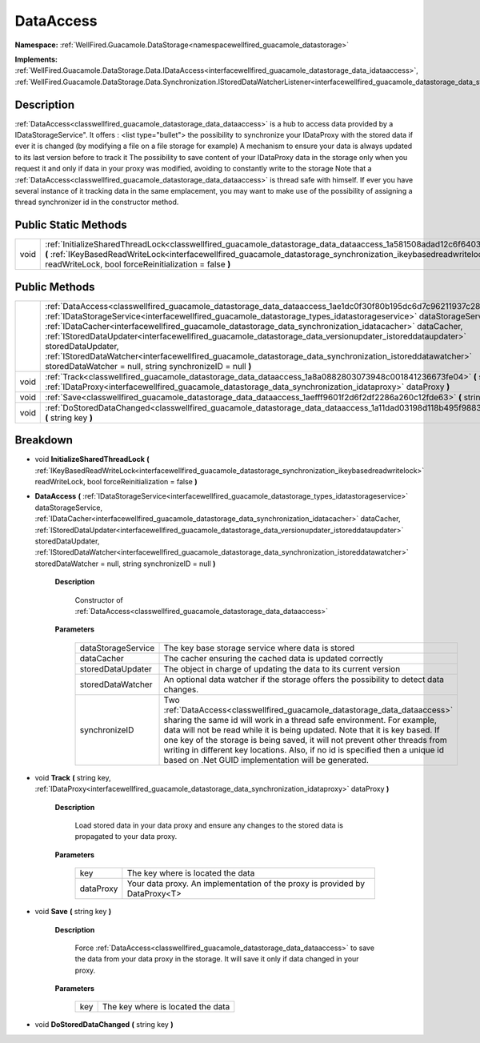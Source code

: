 .. _classwellfired_guacamole_datastorage_data_dataaccess:

DataAccess
===========

**Namespace:** :ref:`WellFired.Guacamole.DataStorage<namespacewellfired_guacamole_datastorage>`

**Implements:** :ref:`WellFired.Guacamole.DataStorage.Data.IDataAccess<interfacewellfired_guacamole_datastorage_data_idataaccess>`, :ref:`WellFired.Guacamole.DataStorage.Data.Synchronization.IStoredDataWatcherListener<interfacewellfired_guacamole_datastorage_data_synchronization_istoreddatawatcherlistener>`


Description
------------

:ref:`DataAccess<classwellfired_guacamole_datastorage_data_dataaccess>` is a hub to access data provided by a IDataStorageService". It offers :
<list type="bullet">  the possibility to synchronize your IDataProxy with the stored data if ever it is changed (by modifying a file on a file storage for example)   A mechanism to ensure your data is always updated to its last version before to track it   The possibility to save content of your IDataProxy data in the storage only when you request it and only if data in your proxy was modified, avoiding to constantly write to the storage  Note that a :ref:`DataAccess<classwellfired_guacamole_datastorage_data_dataaccess>` is thread safe with himself. If ever you have several instance of it tracking data in the same emplacement, you may want to make use of the possibility of assigning a thread synchronizer id in the constructor method. 

Public Static Methods
----------------------

+-------------+----------------------------------------------------------------------------------------------------------------------------------------------------------------------------------------------------------------------------------------------------------------------------------------------------------+
|void         |:ref:`InitializeSharedThreadLock<classwellfired_guacamole_datastorage_data_dataaccess_1a581508adad12c6f6403c2276f7959c85>` **(** :ref:`IKeyBasedReadWriteLock<interfacewellfired_guacamole_datastorage_synchronization_ikeybasedreadwritelock>` readWriteLock, bool forceReinitialization = false **)**   |
+-------------+----------------------------------------------------------------------------------------------------------------------------------------------------------------------------------------------------------------------------------------------------------------------------------------------------------+

Public Methods
---------------

+-------------+------------------------------------------------------------------------------------------------------------------------------------------------------------------------------------------------------------------------------------------------------------------------------------------------------------------------------------------------------------------------------------------------------------------------------------------------------------------------------------------------------------------------------------------------------------------------------------------------------------------------------------------------------+
|             |:ref:`DataAccess<classwellfired_guacamole_datastorage_data_dataaccess_1ae1dc0f30f80b195dc6d7c96211937c28>` **(** :ref:`IDataStorageService<interfacewellfired_guacamole_datastorage_types_idatastorageservice>` dataStorageService, :ref:`IDataCacher<interfacewellfired_guacamole_datastorage_data_synchronization_idatacacher>` dataCacher, :ref:`IStoredDataUpdater<interfacewellfired_guacamole_datastorage_data_versionupdater_istoreddataupdater>` storedDataUpdater, :ref:`IStoredDataWatcher<interfacewellfired_guacamole_datastorage_data_synchronization_istoreddatawatcher>` storedDataWatcher = null, string synchronizeID = null **)**   |
+-------------+------------------------------------------------------------------------------------------------------------------------------------------------------------------------------------------------------------------------------------------------------------------------------------------------------------------------------------------------------------------------------------------------------------------------------------------------------------------------------------------------------------------------------------------------------------------------------------------------------------------------------------------------------+
|void         |:ref:`Track<classwellfired_guacamole_datastorage_data_dataaccess_1a8a0882803073948c001841236673fe04>` **(** string key, :ref:`IDataProxy<interfacewellfired_guacamole_datastorage_data_synchronization_idataproxy>` dataProxy **)**                                                                                                                                                                                                                                                                                                                                                                                                                   |
+-------------+------------------------------------------------------------------------------------------------------------------------------------------------------------------------------------------------------------------------------------------------------------------------------------------------------------------------------------------------------------------------------------------------------------------------------------------------------------------------------------------------------------------------------------------------------------------------------------------------------------------------------------------------------+
|void         |:ref:`Save<classwellfired_guacamole_datastorage_data_dataaccess_1aefff9601f2d6f2df2286a260c12fde63>` **(** string key **)**                                                                                                                                                                                                                                                                                                                                                                                                                                                                                                                           |
+-------------+------------------------------------------------------------------------------------------------------------------------------------------------------------------------------------------------------------------------------------------------------------------------------------------------------------------------------------------------------------------------------------------------------------------------------------------------------------------------------------------------------------------------------------------------------------------------------------------------------------------------------------------------------+
|void         |:ref:`DoStoredDataChanged<classwellfired_guacamole_datastorage_data_dataaccess_1a11dad03198d118b495f9883586df9c95>` **(** string key **)**                                                                                                                                                                                                                                                                                                                                                                                                                                                                                                            |
+-------------+------------------------------------------------------------------------------------------------------------------------------------------------------------------------------------------------------------------------------------------------------------------------------------------------------------------------------------------------------------------------------------------------------------------------------------------------------------------------------------------------------------------------------------------------------------------------------------------------------------------------------------------------------+

Breakdown
----------

.. _classwellfired_guacamole_datastorage_data_dataaccess_1a581508adad12c6f6403c2276f7959c85:

- void **InitializeSharedThreadLock** **(** :ref:`IKeyBasedReadWriteLock<interfacewellfired_guacamole_datastorage_synchronization_ikeybasedreadwritelock>` readWriteLock, bool forceReinitialization = false **)**

.. _classwellfired_guacamole_datastorage_data_dataaccess_1ae1dc0f30f80b195dc6d7c96211937c28:

-  **DataAccess** **(** :ref:`IDataStorageService<interfacewellfired_guacamole_datastorage_types_idatastorageservice>` dataStorageService, :ref:`IDataCacher<interfacewellfired_guacamole_datastorage_data_synchronization_idatacacher>` dataCacher, :ref:`IStoredDataUpdater<interfacewellfired_guacamole_datastorage_data_versionupdater_istoreddataupdater>` storedDataUpdater, :ref:`IStoredDataWatcher<interfacewellfired_guacamole_datastorage_data_synchronization_istoreddatawatcher>` storedDataWatcher = null, string synchronizeID = null **)**

    **Description**

        Constructor of :ref:`DataAccess<classwellfired_guacamole_datastorage_data_dataaccess>`

    **Parameters**

        +---------------------+----------------------------------------------------------------------------------------------------------------------------------------------------------------------------------------------------------------------------------------------------------------------------------------------------------------------------------------------------------------------------------------------------------------------------------------------------------+
        |dataStorageService   |The key base storage service where data is stored                                                                                                                                                                                                                                                                                                                                                                                                         |
        +---------------------+----------------------------------------------------------------------------------------------------------------------------------------------------------------------------------------------------------------------------------------------------------------------------------------------------------------------------------------------------------------------------------------------------------------------------------------------------------+
        |dataCacher           |The cacher ensuring the cached data is updated correctly                                                                                                                                                                                                                                                                                                                                                                                                  |
        +---------------------+----------------------------------------------------------------------------------------------------------------------------------------------------------------------------------------------------------------------------------------------------------------------------------------------------------------------------------------------------------------------------------------------------------------------------------------------------------+
        |storedDataUpdater    |The object in charge of updating the data to its current version                                                                                                                                                                                                                                                                                                                                                                                          |
        +---------------------+----------------------------------------------------------------------------------------------------------------------------------------------------------------------------------------------------------------------------------------------------------------------------------------------------------------------------------------------------------------------------------------------------------------------------------------------------------+
        |storedDataWatcher    |An optional data watcher if the storage offers the possibility to detect data changes.                                                                                                                                                                                                                                                                                                                                                                    |
        +---------------------+----------------------------------------------------------------------------------------------------------------------------------------------------------------------------------------------------------------------------------------------------------------------------------------------------------------------------------------------------------------------------------------------------------------------------------------------------------+
        |synchronizeID        |Two :ref:`DataAccess<classwellfired_guacamole_datastorage_data_dataaccess>` sharing the same id will work in a thread safe environment. For example, data will not be read while it is being updated. Note that it is key based. If one key of the storage is being saved, it will not prevent other threads from writing in different key locations. Also, if no id is specified then a unique id based on .Net GUID implementation will be generated.   |
        +---------------------+----------------------------------------------------------------------------------------------------------------------------------------------------------------------------------------------------------------------------------------------------------------------------------------------------------------------------------------------------------------------------------------------------------------------------------------------------------+
        
.. _classwellfired_guacamole_datastorage_data_dataaccess_1a8a0882803073948c001841236673fe04:

- void **Track** **(** string key, :ref:`IDataProxy<interfacewellfired_guacamole_datastorage_data_synchronization_idataproxy>` dataProxy **)**

    **Description**

        Load stored data in your data proxy and ensure any changes to the stored data is propagated to your data proxy. 

    **Parameters**

        +-------------+------------------------------------------------------------------------------+
        |key          |The key where is located the data                                             |
        +-------------+------------------------------------------------------------------------------+
        |dataProxy    |Your data proxy. An implementation of the proxy is provided by DataProxy<T>   |
        +-------------+------------------------------------------------------------------------------+
        
.. _classwellfired_guacamole_datastorage_data_dataaccess_1aefff9601f2d6f2df2286a260c12fde63:

- void **Save** **(** string key **)**

    **Description**

        Force :ref:`DataAccess<classwellfired_guacamole_datastorage_data_dataaccess>` to save the data from your data proxy in the storage. It will save it only if data changed in your proxy. 

    **Parameters**

        +-------------+------------------------------------+
        |key          |The key where is located the data   |
        +-------------+------------------------------------+
        
.. _classwellfired_guacamole_datastorage_data_dataaccess_1a11dad03198d118b495f9883586df9c95:

- void **DoStoredDataChanged** **(** string key **)**

